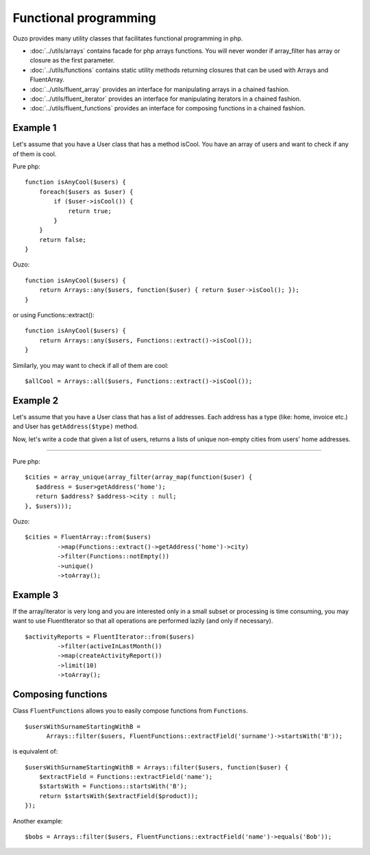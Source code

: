 Functional programming
======================

Ouzo provides many utility classes that facilitates functional programming in php.


* :doc:`../utils/arrays` contains facade for php arrays functions. You will never wonder if array_filter has array or closure as the first parameter.
* :doc:`../utils/functions` contains static utility methods returning closures that can be used with Arrays and FluentArray.
* :doc:`../utils/fluent_array` provides an interface for manipulating arrays in a chained fashion.
* :doc:`../utils/fluent_iterator` provides an interface for manipulating iterators in a chained fashion.
* :doc:`../utils/fluent_functions` provides an interface for composing functions in a chained fashion.


Example 1
~~~~~~~~~
Let's assume that you have a User class that has a method isCool. You have an array of users and want to check if any of them is cool.


Pure php:

::

    function isAnyCool($users) {
        foreach($users as $user) {
            if ($user->isCool()) {
                return true;
            }
        }
        return false;
    }


Ouzo:

::

    function isAnyCool($users) {
        return Arrays::any($users, function($user) { return $user->isCool(); });
    }

or using Functions::extract():

::

    function isAnyCool($users) {
        return Arrays::any($users, Functions::extract()->isCool());
    }


Similarly, you may want to check if all of them are cool:

::

    $allCool = Arrays::all($users, Functions::extract()->isCool());


.. seealso::

    :ref:`Arrays::groupBy <Arrays-groupBy>`

    :ref:`Arrays::toMap <Arrays-toMap>`

Example 2
~~~~~~~~~

Let's assume that you have a User class that has a list of addresses. Each address has a type (like: home, invoice etc.) and User has ``getAddress($type)`` method.

Now, let's write a code that given a list of users, returns a lists of unique non-empty cities from users' home addresses.

----

Pure php:

::

    $cities = array_unique(array_filter(array_map(function($user) {
       $address = $user>getAddress('home');
       return $address? $address->city : null;
    }, $users)));

Ouzo:

::

    $cities = FluentArray::from($users)
             ->map(Functions::extract()->getAddress('home')->city)
             ->filter(Functions::notEmpty())
             ->unique()
             ->toArray();

.. seealso::

    :doc:`../utils/fluent_array`

    :ref:`Functions::extract <functions-extract>`


Example 3
~~~~~~~~~

If the array/iterator is very long and you are interested only in a small subset or processing is time consuming, you may want to use FluentIterator so that all operations are performed lazily (and only if necessary).
::

    $activityReports = FluentIterator::from($users)
             ->filter(activeInLastMonth())
             ->map(createActivityReport())
             ->limit(10)
             ->toArray();

.. seealso::

    :doc:`../utils/fluent_iterator`





Composing functions
~~~~~~~~~~~~~~~~~~~

Class ``FluentFunctions`` allows you to easily compose functions from ``Functions``.

::

    $usersWithSurnameStartingWithB =
          Arrays::filter($users, FluentFunctions::extractField('surname')->startsWith('B'));

is equivalent of:

::

    $usersWithSurnameStartingWithB = Arrays::filter($users, function($user) {
        $extractField = Functions::extractField('name');
        $startsWith = Functions::startsWith('B');
        return $startsWith($extractField($product));
    });

Another example:

::

    $bobs = Arrays::filter($users, FluentFunctions::extractField('name')->equals('Bob'));

.. seealso::

    :doc:`../utils/fluent_functions`
